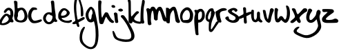 SplineFontDB: 3.2
FontName: classicneil
FullName: classicneil
FamilyName: classicneil
Weight: Regular
Copyright: Copyright (c) 2024, Neil Allen
UComments: "2024-3-2: Created with FontForge (http://fontforge.org)"
Version: 001.000
ItalicAngle: 0
UnderlinePosition: -100
UnderlineWidth: 50
Ascent: 800
Descent: 200
InvalidEm: 0
LayerCount: 2
Layer: 0 0 "Back" 1
Layer: 1 0 "Fore" 0
XUID: [1021 508 -1221354699 86108]
FSType: 0
OS2Version: 0
OS2_WeightWidthSlopeOnly: 0
OS2_UseTypoMetrics: 1
CreationTime: 1709391316
ModificationTime: 1709402353
PfmFamily: 17
TTFWeight: 400
TTFWidth: 5
LineGap: 90
VLineGap: 0
OS2TypoAscent: 0
OS2TypoAOffset: 1
OS2TypoDescent: 0
OS2TypoDOffset: 1
OS2TypoLinegap: 90
OS2WinAscent: 0
OS2WinAOffset: 1
OS2WinDescent: 0
OS2WinDOffset: 1
HheadAscent: 0
HheadAOffset: 1
HheadDescent: 0
HheadDOffset: 1
OS2Vendor: 'PfEd'
MarkAttachClasses: 1
DEI: 91125
Encoding: ISO8859-1
UnicodeInterp: none
NameList: AGL For New Fonts
DisplaySize: -48
AntiAlias: 1
FitToEm: 0
WinInfo: 0 28 6
BeginPrivate: 0
EndPrivate
Grid
-76 552 m 0
 213.333333333 552 502.666666667 552 792 552 c 0
 959.865285408 560.775406179 1125.68232809 541.136534867 1292 524 c 0
 1285.1044975 522.381730675 1277.98756951 491.941280783 1272 504 c 1024
EndSplineSet
TeXData: 1 0 0 346030 173015 115343 0 1048576 115343 783286 444596 497025 792723 393216 433062 380633 303038 157286 324010 404750 52429 2506097 1059062 262144
BeginChars: 256 27

StartChar: a
Encoding: 97 97 0
Width: 509
Flags: HW
LayerCount: 2
Fore
SplineSet
226 513 m 0
 318.169921875 580.123046875 429.375 537.044921875 469.447265625 417.826171875 c 0
 488.481445312 360.721679688 483.471679688 255.53125 457.424804688 191.41015625 c 0
 443.400390625 155.344726562 443.400390625 151.338867188 469.447265625 104.25390625 c 0
 491.489257812 63.177734375 494.495117188 51.15625 485.4765625 33.123046875 c 0
 472.453125 10.08203125 427.370117188 4.0703125 394.309570312 22.1025390625 c 0
 380.284179688 29.1171875 369.263671875 25.107421875 343.215820312 1.0634765625 c 0
 270.081054688 -64.0546875 172.904296875 -96.1142578125 76.728515625 -88.0986328125 c 0
 -6.421875 -81.0859375 -21.4501953125 -65.056640625 -20.4501953125 10.08203125 c 0
 -19.4482421875 56.1650390625 -12.435546875 79.2060546875 16.619140625 130.30078125 c 0
 66.708984375 216.45703125 136.838867188 296.60546875 180.919921875 317.643554688 c 0
 226 339.682617188 274.088867188 332.671875 326.185546875 296.60546875 c 0
 347.224609375 281.578125 368.262695312 272.560546875 372.268554688 276.568359375 c 0
 383.2890625 287.586914062 377.279296875 397.790039062 365.255859375 421.8359375 c 0
 359.245117188 432.854492188 345.220703125 446.877929688 334.200195312 452.891601562 c 0
 308.151367188 466.91796875 264.0703125 442.873046875 240.028320312 401.797851562 c 0
 218.987304688 366.732421875 193.942382812 351.704101562 165.892578125 359.719726562 c 0
 112.793945312 373.745117188 143.8515625 453.891601562 226 513 c 0
278.096679688 219.463867188 m 0
 264.0703125 237.49609375 247.041992188 252.524414062 240.028320312 252.524414062 c 0
 184.926757812 252.524414062 34.6533203125 18.0947265625 67.7109375 -14.96484375 c 0
 91.755859375 -39.009765625 215.984375 1.0634765625 267.076171875 50.154296875 c 0
 330.192382812 110.263671875 333.197265625 148.33203125 278.096679688 219.463867188 c 0
EndSplineSet
EndChar

StartChar: b
Encoding: 98 98 1
Width: 508
Flags: HW
LayerCount: 2
Fore
SplineSet
15.1240234375 789.44921875 m 0
 38.7197265625 804.465820312 76.259765625 801.248046875 105.219726562 781.94140625 c 0
 130.9609375 764.78125 132.034179688 760.489257812 132.034179688 641.43359375 c 0
 132.034179688 518.086914062 132.034179688 518.086914062 156.703125 525.594726562 c 0
 275.759765625 562.0625 327.244140625 557.7734375 386.235351562 506.288085938 c 0
 439.864257812 459.095703125 485.984375 353.982421875 493.493164062 261.741210938 c 0
 508.508789062 89.056640625 407.686523438 -6.4033203125 227.493164062 8.61328125 c 0
 95.56640625 19.3388671875 29.06640625 71.8955078125 19.4130859375 170.573242188 c 0
 16.1953125 205.966796875 10.83203125 238.145507812 8.6875 242.435546875 c 0
 5.470703125 246.725585938 10.83203125 279.974609375 20.4853515625 317.514648438 c 0
 34.4296875 371.14453125 36.57421875 412.974609375 31.2119140625 519.16015625 c 0
 26.921875 594.239257812 18.3408203125 682.19140625 11.9052734375 716.513671875 c 0
 2.251953125 767.998046875 3.32421875 781.94140625 15.1240234375 789.44921875 c 0
322.952148438 441.93359375 m 0
 290.775390625 476.2578125 251.08984375 473.040039062 202.82421875 432.28125 c 0
 158.848632812 393.66796875 140.614257812 338.966796875 150.267578125 278.90234375 c 0
 153.485351562 257.451171875 149.196289062 231.708984375 137.397460938 210.2578125 c 0
 99.857421875 137.322265625 145.978515625 80.4755859375 241.4375 80.4755859375 c 0
 366.928710938 80.4755859375 422.702148438 200.604492188 368.000976562 356.12890625 c 0
 356.203125 389.377929688 335.82421875 427.990234375 322.952148438 441.93359375 c 0
EndSplineSet
EndChar

StartChar: c
Encoding: 99 99 2
Width: 538
Flags: HW
LayerCount: 2
Fore
SplineSet
164.896484375 539.615234375 m 0
 199.833007812 554.900390625 301.373046875 542.890625 325.393554688 521.053710938 c 0
 337.403320312 510.13671875 346.138671875 491.575195312 343.955078125 479.564453125 c 0
 340.6796875 459.912109375 333.036132812 456.637695312 278.4453125 456.637695312 c 0
 210.751953125 456.637695312 202.016601562 450.0859375 160.529296875 373.65625 c 0
 110.303710938 278.669921875 126.681640625 143.284179688 196.557617188 84.3232421875 c 0
 234.7734375 51.568359375 270.801757812 52.66015625 409.463867188 93.05859375 c 0
 480.43359375 113.802734375 491.350585938 114.89453125 505.54296875 99.609375 c 0
 540.483398438 64.6728515625 500.0859375 28.6416015625 385.443359375 -6.2978515625 c 0
 304.649414062 -31.4091796875 212.934570312 -35.7763671875 163.803710938 -17.2158203125 c 0
 97.203125 7.8955078125 31.693359375 102.885742188 13.1328125 202.241210938 c 0
 5.490234375 242.638671875 30.6005859375 368.198242188 56.8046875 418.421875 c 0
 79.734375 462.094726562 137.599609375 527.603515625 164.896484375 539.615234375 c 0
EndSplineSet
EndChar

StartChar: d
Encoding: 100 100 3
Width: 556
Flags: HW
LayerCount: 2
Fore
SplineSet
304.854492188 786.98046875 m 0
 314.39453125 797.580078125 334.53125 804.999023438 350.428710938 804.999023438 c 0
 405.54296875 803.940429688 411.90234375 789.099609375 420.3828125 652.374023438 c 0
 423.561523438 582.421875 437.340820312 467.952148438 449 398 c 0
 461.71875 326.986328125 469.13671875 251.733398438 465.958007812 229.4765625 c 0
 458.538085938 178.6015625 474.4375 128.78515625 507.291992188 96.9892578125 c 0
 522.131835938 83.2109375 529.551757812 66.2529296875 525.3125 56.71484375 c 0
 515.772460938 32.3349609375 473.377929688 19.6171875 441.58203125 31.27734375 c 0
 406.604492188 45.0546875 409.784179688 46.1142578125 376.92578125 11.1376953125 c 0
 306.97265625 -60.9345703125 211.583007812 -76.8330078125 127.8515625 -31.2587890625 c 0
 70.6162109375 0.5390625 18.681640625 75.7919921875 10.203125 141.504882812 c 0
 -0.396484375 213.577148438 47.298828125 305.788085938 116.193359375 349.245117188 c 0
 169.186523438 383.162109375 247.6171875 392.701171875 291.075195312 369.381835938 c 0
 302.734375 363.0234375 314.39453125 360.904296875 317.573242188 364.083984375 c 0
 331.3515625 376.80078125 312.2734375 656.61328125 293.1953125 742.465820312 c 0
 288.956054688 760.483398438 293.1953125 775.321289062 304.854492188 786.98046875 c 0
262.458007812 285.651367188 m 0
 239.141601562 312.1484375 190.384765625 313.20703125 166.0078125 288.831054688 c 0
 139.508789062 262.333007812 108.772460938 190.260742188 108.772460938 152.104492188 c 0
 108.772460938 131.966796875 121.4921875 102.2890625 139.508789062 75.7919921875 c 0
 196.74609375 -2.6396484375 271.997070312 6.8984375 322.872070312 100.168945312 c 0
 367.38671875 181.78125 361.028320312 264.452148438 310.153320312 264.452148438 c 0
 294.25390625 264.452148438 273.055664062 273.9921875 262.458007812 285.651367188 c 0
EndSplineSet
EndChar

StartChar: e
Encoding: 101 101 4
Width: 518
Flags: HW
LayerCount: 2
Fore
SplineSet
154.73828125 518.776367188 m 0
 181.296875 530.580078125 208.83984375 535.498046875 235.3984375 533.53125 c 0
 315.075195312 525.662109375 426.227539062 425.328125 426.227539062 359.423828125 c 0
 426.227539062 323.028320312 393.766601562 275.813476562 340.650390625 237.450195312 c 0
 287.532226562 199.086914062 238.348632812 182.364257812 175.393554688 180.3984375 c 0
 147.852539062 180.3984375 131.129882812 175.48046875 131.129882812 167.610351562 c 0
 131.129882812 145.96875 176.377929688 113.509765625 235.3984375 92.8505859375 c 0
 302.287109375 69.2451171875 393.766601562 72.1962890625 445.900390625 98.7548828125 c 0
 483.279296875 118.426757812 507.87109375 103.672851562 502.953125 65.310546875 c 0
 500.986328125 46.62109375 488.19921875 33.8330078125 455.737304688 17.1103515625 c 0
 416.390625 -3.546875 402.620117188 -5.5126953125 327.861328125 -0.595703125 c 0
 196.051757812 7.2744140625 90.7998046875 56.45703125 37.68359375 133.182617188 c 0
 11.1240234375 172.528320312 8.1728515625 182.364257812 9.1572265625 255.155273438 c 0
 9.1572265625 319.09375 14.07421875 343.684570312 31.78125 379.09765625 c 0
 68.17578125 448.936523438 111.45703125 498.119140625 154.73828125 518.776367188 c 0
295.401367188 426.3125 m 0
 282.614257812 438.1171875 259.005859375 450.903320312 241.299804688 453.854492188 c 0
 213.7578125 459.755859375 204.905273438 455.822265625 173.427734375 422.37890625 c 0
 133.09765625 379.09765625 111.45703125 333.848632812 111.45703125 290.568359375 c 0
 111.45703125 262.040039062 112.440429688 261.05859375 159.65625 261.05859375 c 0
 219.658203125 261.05859375 255.0703125 273.844726562 291.465820312 308.2734375 c 0
 325.895507812 341.71875 327.861328125 395.819335938 295.401367188 426.3125 c 0
EndSplineSet
EndChar

StartChar: f
Encoding: 102 102 5
Width: 439
Flags: HW
LayerCount: 2
Fore
SplineSet
139.734375 970.266601562 m 0
 161.84375 994.385742188 205.053710938 991.37109375 230.1796875 965.2421875 c 0
 256.30859375 936.099609375 357.806640625 627.58203125 378.911132812 514.020507812 c 0
 399.009765625 398.453125 399.009765625 260.77734375 377.90625 239.670898438 c 0
 360.822265625 221.58203125 318.614257812 218.567382812 308.564453125 233.643554688 c 0
 305.548828125 238.66796875 301.530273438 317.051757812 299.518554688 406.4921875 c 0
 297.510742188 517.037109375 290.474609375 589.39453125 279.422851562 630.595703125 c 0
 249.2734375 743.149414062 201.036132812 876.80859375 191.991210938 876.80859375 c 0
 176.91796875 876.80859375 163.853515625 833.592773438 146.76953125 727.0703125 c 0
 123.655273438 586.377929688 136.719726562 345.19140625 178.927734375 140.181640625 c 0
 184.956054688 110.032226562 207.065429688 105.008789062 238.21875 127.1171875 c 0
 249.2734375 134.151367188 288.466796875 157.266601562 325.6484375 176.359375 c 0
 384.94140625 208.518554688 397.001953125 211.534179688 419.110351562 201.482421875 c 0
 451.268554688 187.416015625 452.2734375 154.250976562 422.125 126.112304688 c 0
 409.057617188 114.052734375 359.815429688 85.9150390625 310.575195312 62.802734375 c 0
 262.336914062 38.68359375 220.12890625 15.568359375 217.114257812 11.55078125 c 0
 214.098632812 6.5234375 221.134765625 -22.619140625 233.194335938 -53.7724609375 c 0
 254.297851562 -112.05859375 253.293945312 -142.208984375 228.169921875 -152.2578125 c 0
 196.010742188 -164.318359375 166.868164062 -138.186523438 153.802734375 -86.935546875 c 0
 139.734375 -33.6748046875 137.72265625 -32.6689453125 83.455078125 -48.7470703125 c 0
 57.328125 -55.7822265625 39.240234375 -55.7822265625 19.140625 -48.7470703125 c 0
 -24.0712890625 -31.6630859375 -13.0185546875 -0.5107421875 45.2685546875 30.6416015625 c 0
 72.40234375 44.7119140625 96.521484375 62.802734375 99.5361328125 70.83984375 c 0
 103.556640625 78.880859375 98.53125 127.1171875 89.486328125 177.36328125 c 0
 35.21875 478.849609375 40.244140625 758.223632812 102.551757812 901.932617188 c 0
 114.610351562 930.068359375 131.6953125 960.21875 139.734375 970.266601562 c 0
EndSplineSet
EndChar

StartChar: g
Encoding: 103 103 6
Width: 463
Flags: HW
LayerCount: 2
Fore
SplineSet
182.326171875 567.830078125 m 0
 227.177734375 586.892578125 224.934570312 588.014648438 268.665039062 557.741210938 c 0
 340.420898438 509.524414062 361.725585938 448.979492188 429 107 c 0
 491.790039062 -214.794921875 506.366210938 -416.618164062 480.579101562 -612.8359375 c 0
 453.666992188 -812.416015625 392 -915.572265625 283.239257812 -948.086914062 c 0
 174.477539062 -979.482421875 56.7490234375 -937.99609375 -66.5888671875 -823.629882812 c 0
 -165.256835938 -732.810546875 -192.166992188 -672.26171875 -192.166992188 -544.440429688 c 0
 -192.166992188 -389.708984375 -152.922851562 -263.0078125 -81.162109375 -186.765625 c 0
 -39.6787109375 -143.03515625 -25.1015625 -137.427734375 -4.919921875 -157.612304688 c 0
 5.1708984375 -167.702148438 0.6865234375 -186.765625 -23.98046875 -236.09765625 c 0
 -108.07421875 -400.921875 -123.770507812 -575.8359375 -65.4658203125 -691.323242188 c 0
 -13.890625 -792.235351562 120.658203125 -885.298828125 215.96484375 -885.298828125 c 0
 251.841796875 -885.298828125 266.420898438 -877.44921875 300.059570312 -842.690429688 c 0
 322.482421875 -819.146484375 347.149414062 -778.780273438 354.999023438 -754.114257812 c 0
 399.848632812 -606.109375 400.967773438 -259.64453125 358.361328125 -72.3974609375 c 0
 325.846679688 67.7578125 329.209960938 62.15234375 294.451171875 35.2392578125 c 0
 258.572265625 7.2109375 191.297851562 3.8466796875 144.205078125 28.515625 c 0
 53.384765625 75.6083984375 0.6865234375 238.186523438 36.5673828125 361.5234375 c 0
 57.8701171875 437.765625 136.357421875 547.650390625 182.326171875 567.830078125 c 0
249.603515625 463.556640625 m 0
 238.389648438 479.251953125 224.934570312 493.828125 221.5703125 493.828125 c 0
 206.995117188 493.828125 145.329101562 386.189453125 132.993164062 337.9765625 c 0
 109.448242188 249.3984375 152.053710938 105.880859375 199.145507812 114.850585938 c 0
 221.5703125 119.333984375 243.995117188 181.001953125 243.995117188 242.670898438 c 0
 245.118164062 270.701171875 251.841796875 295.370117188 263.056640625 304.33984375 c 0
 287.724609375 324.520507812 279.876953125 423.19140625 249.603515625 463.556640625 c 0
EndSplineSet
EndChar

StartChar: s
Encoding: 115 115 7
Width: 509
Flags: HW
LayerCount: 2
Fore
SplineSet
158.330078125 501.192382812 m 0
 248.731445312 546.979492188 322.696289062 549.328125 380.224609375 510.583984375 c 0
 427.186523438 478.883789062 435.403320312 450.708007812 407.227539062 419.008789062 c 0
 377.875976562 386.135742188 334.435546875 389.657226562 320.346679688 426.051757812 c 0
 307.43359375 460.099609375 267.515625 464.796875 231.12109375 438.966796875 c 0
 198.248046875 413.138671875 218.20703125 390.831054688 318 338 c 0
 423.6640625 283.994140625 464.754882812 245.25 484.713867188 185.373046875 c 0
 497.627929688 145.456054688 496.454101562 134.889648438 477.668945312 97.3203125 c 0
 423.6640625 -5.9951171875 260.471679688 -35.3466796875 123.107421875 32.748046875 c 0
 51.4921875 69.14453125 -20.1240234375 136.064453125 -20.1240234375 167.763671875 c 0
 -20.1240234375 193.591796875 39.7509765625 233.508789062 72.623046875 229.987304688 c 0
 97.279296875 227.638671875 104.323242188 218.24609375 109.020507812 185.373046875 c 0
 119.5859375 125.498046875 126.630859375 118.452148438 195.8984375 96.146484375 c 0
 255.775390625 77.361328125 260.471679688 77.361328125 303.911132812 98.4951171875 c 0
 343.828125 117.28125 349.698242188 126.670898438 353.220703125 164.240234375 c 0
 356.7421875 212.376953125 347.3515625 221.76953125 193.55078125 302.778320312 c 0
 114.890625 345.043945312 66.7548828125 402.572265625 79.6689453125 442.489257812 c 0
 83.1904296875 455.403320312 118.411132812 481.232421875 158.330078125 501.192382812 c 0
EndSplineSet
EndChar

StartChar: v
Encoding: 118 118 8
Width: 434
Flags: HW
LayerCount: 2
Fore
SplineSet
286.799804688 499.044921875 m 0
 306.569335938 539.8203125 379.46875 533.641601562 404.180664062 489.16015625 c 0
 420.243164062 461.978515625 419.0078125 452.092773438 396.766601562 402.669921875 c 0
 358.463867188 321.120117188 322.630859375 196.325195312 313.982421875 117.247070312 c 0
 305.33203125 33.2265625 267.029296875 -13.7265625 218.841796875 1.1005859375 c 0
 153.354492188 22.1064453125 91.5751953125 96.2412109375 70.5712890625 180.26171875 c 0
 40.916015625 295.172851562 12.4970703125 444.6796875 18.6748046875 454.563476562 c 0
 28.5615234375 470.626953125 92.810546875 466.919921875 106.40234375 449.622070312 c 0
 113.815429688 440.97265625 128.643554688 377.95703125 141 310 c 0
 173.124023438 132.073242188 200.30859375 82.6513671875 215.134765625 177.791992188 c 0
 220.077148438 202.502929688 232.432617188 256.870117188 242.318359375 297.643554688 c 0
 253.438476562 338.41796875 264.55859375 394.020507812 267.029296875 421.203125 c 0
 269.500976562 448.385742188 278.150390625 482.982421875 286.799804688 499.044921875 c 0
EndSplineSet
EndChar

StartChar: h
Encoding: 104 104 9
Width: 538
Flags: HW
LayerCount: 2
Fore
SplineSet
28.25 807.27734375 m 0
 68.5263671875 818.163085938 93.5625 813.80859375 112.067382812 793.126953125 c 0
 129.484375 773.533203125 130.573242188 763.736328125 119.6875 702.77734375 c 0
 101.182617188 598.27734375 116.421875 229.26171875 140.370117188 194.428710938 c 0
 150.166992188 180.27734375 152.34375 180.27734375 157.786132812 194.428710938 c 0
 177.379882812 244.501953125 245.958007812 363.15234375 260.109375 371.861328125 c 0
 269.90625 377.303710938 294.942382812 379.48046875 317.801757812 375.126953125 c 0
 354.8125 367.506835938 360.254882812 362.064453125 395.088867188 286.955078125 c 0
 442.984375 181.366210938 489.791992188 114.96484375 535.510742188 86.6630859375 c 0
 595.379882812 49.65234375 595.379882812 3.93359375 536.598632812 -8.0400390625 c 0
 511.5625 -12.39453125 491.96875 -5.86328125 452.78125 20.26171875 c 0
 423.390625 39.85546875 400.53125 58.361328125 400.53125 62.71484375 c 0
 400.53125 65.98046875 388.557617188 82.30859375 373.317382812 98.63671875 c 0
 358.078125 114.96484375 336.307617188 147.62109375 323.245117188 171.569335938 c 0
 311.270507812 196.60546875 297.120117188 216.19921875 292.765625 216.19921875 c 0
 281.879882812 216.19921875 255.754882812 157.41796875 217.65625 47.4755859375 c 0
 190.442382812 -28.72265625 182.823242188 -40.6962890625 154.520507812 -48.31640625 c 0
 113.15625 -60.2900390625 65.2607421875 -41.78515625 53.2861328125 -10.216796875 c 0
 29.3388671875 50.7412109375 -0.0517578125 491.600585938 6.4794921875 708.220703125 c 0
 8.65625 787.68359375 11.921875 802.923828125 28.25 807.27734375 c 0
EndSplineSet
EndChar

StartChar: i
Encoding: 105 105 10
Width: 200
Flags: HW
LayerCount: 2
Fore
SplineSet
-39.419921875 637.739257812 m 0
 -13.4990234375 648.541015625 29.7001953125 642.060546875 51.30078125 625.860351562 c 0
 71.8203125 609.66015625 79.3798828125 574.020507812 65.3408203125 557.8203125 c 0
 46.98046875 536.219726562 -19.9794921875 537.299804688 -44.8203125 559.979492188 c 0
 -72.900390625 584.8203125 -69.66015625 626.939453125 -39.419921875 637.739257812 c 0
40.5 358.01953125 m 0
 68.580078125 380.700195312 110.700195312 375.299804688 137.700195312 345.060546875 c 0
 151.740234375 328.860351562 157.139648438 302.939453125 159.299804688 235.979492188 c 0
 160.379882812 187.37890625 166.860351562 119.33984375 174.420898438 85.8603515625 c 0
 184.140625 36.1796875 184.140625 19.98046875 173.33984375 7.0205078125 c 0
 156.060546875 -13.5 93.4208984375 -14.580078125 77.220703125 5.939453125 c 0
 70.740234375 13.5 59.939453125 72.900390625 53.4599609375 137.700195312 c 0
 46.98046875 202.5 36.1796875 273.780273438 29.7001953125 297.540039062 c 0
 18.900390625 335.33984375 19.98046875 340.740234375 40.5 358.01953125 c 0
EndSplineSet
EndChar

StartChar: j
Encoding: 106 106 11
Width: 331
Flags: HW
LayerCount: 2
Fore
SplineSet
20.748046875 502.001953125 m 0
 67.1435546875 522.622070312 101.940429688 516.177734375 138.028320312 481.3828125 c 0
 162.516601562 458.182617188 162.516601562 456.89453125 139.317382812 431.120117188 c 0
 110.962890625 400.1875 47.8134765625 397.609375 6.5703125 425.962890625 c 0
 -33.3818359375 453.026367188 -28.2265625 481.3828125 20.748046875 502.001953125 c 0
82.6083984375 258.421875 m 0
 100.651367188 280.33203125 159.936523438 281.620117188 187 261 c 0
 257.883789062 205.579101562 509.197265625 -228.740234375 550.439453125 -366.638671875 c 0
 594.254882812 -516.138671875 562.0390625 -614.086914062 452.490234375 -665.638671875 c 0
 354.543945312 -710.75 168.958007812 -708.16796875 24.6162109375 -659.196289062 c 0
 -142.927734375 -602.48828125 -182.880859375 -557.380859375 -216.389648438 -396.282226562 c 0
 -229.278320312 -333.131835938 -229.278320312 -312.510742188 -217.677734375 -300.9140625 c 0
 -194.478515625 -277.716796875 -162.260742188 -317.665039062 -124.88671875 -413.037109375 c 0
 -75.9111328125 -538.049804688 -48.8466796875 -559.959960938 109.674804688 -592.177734375 c 0
 278.505859375 -626.977539062 399.650390625 -611.5078125 438.313476562 -552.225585938 c 0
 470.534179688 -503.25 453.77734375 -389.838867188 397.075195312 -277.716796875 c 0
 370.009765625 -224.873046875 333.922851562 -152.702148438 317.16796875 -117.90625 c 0
 274.639648438 -32.8427734375 170.249023438 120.520507812 126.4296875 160.473632812 c 0
 76.166015625 206.869140625 63.275390625 235.22265625 82.6083984375 258.421875 c 0
EndSplineSet
EndChar

StartChar: k
Encoding: 107 107 12
Width: 444
Flags: HW
LayerCount: 2
Fore
SplineSet
2.7373046875 817.29296875 m 0
 10.818359375 847.596679688 56.2724609375 850.626953125 89.60546875 823.353515625 c 0
 112.837890625 805.171875 112.837890625 802.141601562 113.848632812 525.374023438 c 0
 115.868164062 214.262695312 118.8984375 195.071289062 167.383789062 255.676757812 c 0
 183.544921875 274.869140625 222.939453125 319.313476562 255.262695312 353.657226562 c 0
 307.788085938 409.212890625 319.909179688 417.29296875 352.232421875 417.29296875 c 0
 381.525390625 417.29296875 391.625976562 412.243164062 400.716796875 393.05078125 c 0
 412.837890625 364.767578125 406.77734375 354.666992188 350.211914062 313.252929688 c 0
 309.807617188 282.950195312 231.01953125 172.848632812 231.01953125 144.56640625 c 0
 231.01953125 107.192382812 287.5859375 66.7880859375 360.3125 49.6162109375 c 0
 397.686523438 41.5361328125 438.090820312 36.4853515625 449.202148438 39.515625 c 0
 490.616210938 50.626953125 514.858398438 -4.9287109375 479.504882812 -29.171875 c 0
 444.151367188 -53.4140625 282.53515625 -23.1103515625 218.8984375 18.3037109375 c 0
 173.444335938 48.6064453125 170.4140625 48.6064453125 170.4140625 24.3642578125 c 0
 170.4140625 -32.2021484375 83.544921875 -45.3330078125 46.171875 5.171875 c 0
 34.0498046875 22.34375 26.9794921875 44.56640625 27.9892578125 63.7578125 c 0
 32.0302734375 99.111328125 32.0302734375 151.63671875 29 488 c 0
 27.9892578125 683.959960938 23.94921875 740.525390625 11.828125 763.7578125 c 0
 3.7470703125 779.919921875 -0.29296875 804.162109375 2.7373046875 817.29296875 c 0
EndSplineSet
EndChar

StartChar: l
Encoding: 108 108 13
Width: 204
Flags: HW
LayerCount: 2
Fore
SplineSet
76.19921875 809.692382812 m 0
 89.771484375 833.704101562 131.534179688 835.793945312 154.502929688 811.778320312 c 0
 175.3828125 791.943359375 172.252929688 733.477539062 143.020507812 615.499023438 c 0
 116.915039062 505.872070312 109.608398438 138.368164062 132.579101562 84.078125 c 0
 141.973632812 62.1513671875 149.284179688 31.8740234375 149.284179688 16.2158203125 c 0
 149.284179688 -34.9423828125 82.46484375 -50.60546875 30.2626953125 -9.8876953125 c 0
 10.4248046875 3.685546875 9.3798828125 17.2578125 12.51171875 185.349609375 c 0
 14.599609375 402.51171875 28.173828125 561.20703125 49.052734375 652.0390625 c 0
 58.451171875 689.625976562 65.7587890625 735.5625 65.7587890625 754.358398438 c 0
 65.7587890625 773.150390625 70.9794921875 798.208984375 76.19921875 809.692382812 c 0
EndSplineSet
EndChar

StartChar: m
Encoding: 109 109 14
Width: 725
Flags: HW
LayerCount: 2
Fore
SplineSet
230.474609375 578.514648438 m 0
 279.852539062 594.974609375 324.526367188 573.811523438 351.56640625 520.908203125 c 0
 363.323242188 496.21875 378.606445312 475.056640625 383.30859375 475.056640625 c 0
 388.012695312 475.056640625 404.470703125 496.21875 419.754882812 522.083007812 c 0
 442.092773438 557.352539062 458.55078125 570.28515625 489.118164062 576.163085938 c 0
 571.413085938 591.447265625 587.873046875 567.934570312 686.627929688 286.953125 c 0
 710.141601562 219.940429688 740.70703125 150.576171875 753.639648438 132.943359375 c 0
 780.6796875 95.3212890625 774.801757812 68.28125 734.829101562 50.6474609375 c 0
 697.208007812 34.1875 650.181640625 54.1748046875 627.84375 97.6728515625 c 0
 617.264648438 116.483398438 596.1015625 184.670898438 579.643554688 248.157226562 c 0
 547.901367188 370.423828125 516.158203125 445.665039062 497.34765625 445.665039062 c 0
 472.66015625 445.665039062 440.916015625 326.92578125 437.388671875 222.291992188 c 0
 435.038085938 164.685546875 433.861328125 112.95703125 432.686523438 109.4296875 c 0
 432.686523438 104.727539062 417.403320312 95.3212890625 397.416992188 87.091796875 c 0
 366.850585938 74.1591796875 359.795898438 76.5107421875 330.404296875 98.84765625 c 0
 299.837890625 122.361328125 297.486328125 131.767578125 297.486328125 202.305664062 c 0
 296.310546875 299.885742188 268.095703125 439.788085938 250.4609375 439.788085938 c 0
 204.611328125 439.788085938 168.1640625 134.118164062 198.732421875 7.1484375 c 0
 212.83984375 -51.634765625 211.6640625 -58.6884765625 191.677734375 -72.796875 c 0
 179.921875 -82.201171875 155.233398438 -89.255859375 136.421875 -89.255859375 c 0
 81.1669921875 -89.255859375 71.76171875 -57.5126953125 64.70703125 151.752929688 c 0
 61.181640625 269.318359375 51.775390625 364.544921875 40.01953125 404.518554688 c 0
 14.154296875 493.868164062 16.505859375 505.624023438 55.3017578125 522.083007812 c 0
 84.693359375 533.838867188 94.099609375 532.6640625 121.139648438 515.029296875 c 0
 152.881835938 495.04296875 154.056640625 495.04296875 175.219726562 523.258789062 c 0
 186.975585938 538.54296875 197.556640625 555.001953125 197.556640625 559.704101562 c 0
 197.556640625 563.231445312 211.6640625 572.63671875 230.474609375 578.514648438 c 0
EndSplineSet
EndChar

StartChar: n
Encoding: 110 110 15
Width: 511
Flags: HW
LayerCount: 2
Fore
SplineSet
193.963867188 537.43359375 m 2
 245.770507812 584.421875 302.397460938 595.265625 342.15625 565.14453125 c 0
 372.276367188 544.663085938 419.264648438 407.313476562 446.975585938 265.14453125 c 0
 460.228515625 198.879882812 480.7109375 125.385742188 495.16796875 102.494140625 c 0
 525.2890625 50.6865234375 525.2890625 19.361328125 496.373046875 2.494140625 c 0
 459.0234375 -16.783203125 427.698242188 -11.9638671875 390.348632812 19.361328125 c 0
 359.0234375 45.8671875 354.204101562 60.3251953125 339.747070312 167.5546875 c 0
 321.674804688 313.337890625 308.421875 384.421875 290.348632812 430.205078125 c 2
 275.891601562 466.349609375 l 1
 234.927734375 419.361328125 l 2
 175.891601562 351.891601562 154.204101562 272.374023438 153 129 c 0
 151.794921875 62.7353515625 146.975585938 1.2890625 142.15625 -5.939453125 c 0
 127.698242188 -28.8310546875 68.662109375 -25.216796875 38.5419921875 0.0849609375 c 0
 13.240234375 19.361328125 13.240234375 30.205078125 12.0361328125 279.602539062 c 2
 9.6259765625 538.638671875 l 1
 49.384765625 542.252929688 l 2
 77.095703125 544.663085938 96.373046875 538.638671875 116.85546875 519.361328125 c 2
 144.56640625 492.85546875 l 1
 193.963867188 537.43359375 l 2
EndSplineSet
EndChar

StartChar: o
Encoding: 111 111 16
Width: 516
Flags: HW
LayerCount: 2
Fore
SplineSet
176.98828125 525.298828125 m 0
 289.631835938 601.161132812 394.229492188 555.18359375 466.643554688 396.563476562 c 0
 493.080078125 337.942382812 496.528320312 319.551757812 491.930664062 240.241210938 c 0
 485.034179688 116.103515625 450.551757812 49.4365234375 375.838867188 11.505859375 c 0
 326.4140625 -12.6318359375 312.62109375 -14.9306640625 222.965820312 -6.884765625 c 0
 144.8046875 0.01171875 119.517578125 5.7587890625 93.080078125 28.7470703125 c 0
 22.9658203125 87.3681640625 -3.4716796875 232.1953125 34.4599609375 340.241210938 c 0
 63.1953125 420.701171875 104.575195312 475.874023438 176.98828125 525.298828125 c 0
340.20703125 417.252929688 m 0
 296.528320312 474.724609375 247.103515625 474.724609375 190.78125 417.252929688 c 0
 113.770507812 337.942382812 82.7353515625 218.40234375 118.368164062 134.494140625 c 2
 135.609375 91.9658203125 l 1
 224.115234375 96.5634765625 l 2
 326.4140625 101.161132812 347.103515625 113.8046875 367.79296875 188.517578125 c 0
 389.631835938 268.9765625 378.137695312 367.827148438 340.20703125 417.252929688 c 0
EndSplineSet
EndChar

StartChar: p
Encoding: 112 112 17
Width: 396
Flags: HW
LayerCount: 2
Fore
SplineSet
189.586914062 498.299804688 m 0
 198.05078125 501.47265625 224.5 504.645507812 246.716796875 504.645507812 c 0
 281.62890625 505.704101562 294.32421875 499.356445312 328.178710938 463.383789062 c 0
 375.787109375 413.661132812 390.599609375 367.112304688 390.599609375 269.780273438 c 0
 390.599609375 185.142578125 374.729492188 142.825195312 320.7734375 83.578125 c 0
 273.166015625 29.623046875 250.947265625 16.927734375 194.876953125 9.5224609375 c 2
 152.556640625 3.173828125 l 1
 152.556640625 -176.678710938 l 2
 153.6171875 -275.0703125 157.848632812 -374.517578125 162.080078125 -395.677734375 c 0
 170.543945312 -431.646484375 168.426757812 -435.87890625 141.979492188 -448.57421875 c 0
 118.702148438 -459.154296875 108.124023438 -458.095703125 85.90625 -445.401367188 c 0
 58.400390625 -430.588867188 56.2861328125 -423.184570312 34.06640625 -240.158203125 c 0
 4.4443359375 -9.5224609375 1.26953125 184.083984375 24.5458984375 250.735351562 c 0
 45.7041015625 308.923828125 45.7041015625 364.99609375 25.6025390625 404.140625 c 0
 4.4443359375 443.28515625 5.501953125 446.459960938 34.06640625 462.328125 c 0
 52.05078125 471.850585938 65.8046875 471.850585938 88.0224609375 463.383789062 c 0
 112.356445312 454.921875 122.935546875 455.98046875 145.15234375 471.850585938 c 0
 161.022460938 483.487304688 181.123046875 495.125 189.586914062 498.299804688 c 0
275.282226562 392.502929688 m 0
 245.657226562 429.532226562 192.76171875 405.19921875 158.90625 339.60546875 c 0
 146.209960938 315.272460938 143.03515625 149.171875 153.6171875 120.607421875 c 0
 169.485351562 79.3466796875 234.022460938 112.142578125 271.049804688 180.911132812 c 0
 294.32421875 224.287109375 297.499023438 367.112304688 275.282226562 392.502929688 c 0
EndSplineSet
EndChar

StartChar: q
Encoding: 113 113 18
Width: 393
Flags: HW
LayerCount: 2
Fore
SplineSet
182.231445312 508.807617188 m 0
 198.577148438 515.538085938 228.384765625 521.307617188 247.615234375 522.268554688 c 0
 288 522.268554688 313 496.307617188 313 454 c 0
 313 440.538085938 323.577148438 417.4609375 337.0390625 403.038085938 c 0
 350.5 388.615234375 361.077148438 375.153320312 361.077148438 373.23046875 c 0
 361.077148438 352.077148438 323.577148438 233.807617188 298.577148438 177.077148438 c 0
 248.577148438 61.6923828125 228.384765625 -9.4619140625 216.846679688 -113.307617188 c 0
 206.26953125 -204.654296875 209.154296875 -246.961914062 225.5 -246.961914062 c 0
 237.0390625 -246.961914062 363.961914062 -55.615234375 381.26953125 -11.384765625 c 0
 407.231445312 52.0771484375 478.384765625 70.345703125 491.846679688 17.4609375 c 0
 495.692382812 0.1533203125 488.961914062 -16.1923828125 463.961914062 -46.9619140625 c 0
 445.692382812 -70.0390625 401.461914062 -133.5 364.922851562 -188.307617188 c 0
 278.384765625 -320.0390625 253.384765625 -345.0390625 209.154296875 -341.192382812 c 0
 185.115234375 -339.26953125 169.731445312 -330.615234375 155.307617188 -311.384765625 c 0
 138 -287.346679688 135.115234375 -271 135.115234375 -176.76953125 c 0
 135.115234375 -117.154296875 137.0390625 -47.9228515625 139.922851562 -21.9619140625 c 0
 144.731445312 25.1533203125 143.76953125 26.115234375 114.922851562 33.8076171875 c 0
 40.884765625 53.0380859375 3.384765625 140.538085938 24.5390625 246.307617188 c 0
 45.6923828125 360.73046875 118.76953125 480.922851562 182.231445312 508.807617188 c 0
218.76953125 371.307617188 m 0
 234.154296875 421.307617188 218.76953125 433.807617188 185.115234375 399.192382812 c 0
 154.346679688 367.4609375 115.884765625 275.153320312 106.26953125 214.577148438 c 0
 95.6923828125 142.4609375 133.192382812 82.845703125 163 124.192382812 c 0
 186.077148438 154.9609375 219.731445312 278.038085938 213.961914062 306.884765625 c 0
 211.077148438 322.268554688 213 351.115234375 218.76953125 371.307617188 c 0
EndSplineSet
EndChar

StartChar: u
Encoding: 117 117 19
Width: 420
Flags: HW
LayerCount: 2
Fore
SplineSet
40.50390625 463.094726562 m 0
 60.08984375 476.805664062 54.21484375 476.805664062 88.48828125 465.0546875 c 2
 117.865234375 454.282226562 l 1
 116.88671875 310.33203125 l 2
 116.88671875 190.864257812 119.825195312 161.485351562 134.512695312 135.044921875 c 0
 158.014648438 90.0009765625 184.455078125 92.9375 209.915039062 141.900390625 c 0
 225.583984375 172.256835938 229.5 199.67578125 229.5 274.099609375 c 0
 229.5 354.3984375 232.438476562 370.06640625 249.084960938 386.712890625 c 0
 273.56640625 411.1953125 289.235351562 411.1953125 318.61328125 387.693359375 c 0
 339.176757812 371.045898438 341.134765625 363.211914062 338.198242188 278.017578125 c 0
 336.23828125 177.154296875 350.927734375 121.3359375 386.181640625 102.73046875 c 0
 396.953125 96.8544921875 412.62109375 79.228515625 420.455078125 63.5595703125 c 0
 435.143554688 36.1416015625 434.165039062 34.1826171875 410.663085938 18.5146484375 c 0
 380.305664062 -1.0703125 342.115234375 6.763671875 306.862304688 41.037109375 c 2
 280.422851562 65.51953125 l 1
 240.271484375 39.0791015625 l 2
 207.95703125 17.5361328125 192.2890625 12.6396484375 160.953125 17.5361328125 c 0
 79.6748046875 28.306640625 43.4423828125 79.228515625 22.8779296875 212.407226562 c 0
 8.1884765625 306.416015625 17.982421875 445.46875 40.50390625 463.094726562 c 0
EndSplineSet
EndChar

StartChar: t
Encoding: 116 116 20
Width: 412
Flags: HW
LayerCount: 2
Fore
SplineSet
140.188476562 551.623046875 m 4
 163.802734375 569.078125 194.606445312 567.024414062 217.194335938 546.489257812 c 4
 232.596679688 533.141601562 235.677734375 514.659179688 235.677734375 445.866210938 c 4
 235.677734375 399.662109375 238.756835938 359.619140625 241.836914062 355.51171875 c 4
 245.943359375 352.430664062 266.479492188 358.591796875 287.013671875 368.859375 c 4
 308.577148438 380.154296875 351.700195312 392.474609375 382.502929688 395.555664062 c 4
 428.70703125 400.689453125 438.975585938 399.662109375 444.109375 385.288085938 c 4
 455.403320312 355.51171875 418.439453125 319.575195312 330.138671875 276.450195312 c 6
 245.943359375 235.379882812 l 5
 251.077148438 160.427734375 l 6
 254.159179688 120.383789062 259.29296875 69.044921875 262.372070312 47.484375 c 4
 268.532226562 -4.880859375 253.131835938 -31.5771484375 215.141601562 -31.5771484375 c 4
 165.857421875 -31.5771484375 155.58984375 -11.0419921875 154.5625 88.5546875 c 4
 154.5625 137.837890625 149.4296875 181.989257812 145.321289062 186.096679688 c 4
 140.188476562 191.23046875 115.545898438 183.015625 90.9033203125 168.641601562 c 4
 36.484375 137.837890625 -0.478515625 135.78515625 -32.3076171875 162.48046875 c 4
 -68.244140625 192.2578125 -50.7890625 211.765625 53.939453125 264.129882812 c 4
 155.58984375 313.4140625 150.456054688 301.09375 133 451 c 4
 123.759765625 528.006835938 124.786132812 539.301757812 140.188476562 551.623046875 c 4
EndSplineSet
EndChar

StartChar: space
Encoding: 32 32 21
Width: 500
Flags: HW
LayerCount: 2
EndChar

StartChar: r
Encoding: 114 114 22
Width: 348
Flags: HW
LayerCount: 2
Fore
SplineSet
137.137695312 497.284179688 m 0
 211.744140625 538.0859375 322.494140625 542.749023438 365.627929688 507.778320312 c 0
 409.924804688 471.637695312 384.279296875 443.661132812 298.015625 435.498046875 c 0
 211.744140625 427.337890625 147.629882812 391.200195312 139.469726562 345.734375 c 0
 130.143554688 295.607421875 142.96484375 204.676757812 173.275390625 117.24609375 c 0
 205.91796875 25.150390625 198.922851562 5.33203125 134.805664062 5.33203125 c 0
 83.51171875 5.33203125 41.544921875 46.1337890625 32.220703125 105.586914062 c 0
 27.556640625 131.233398438 17.064453125 174.3671875 8.9033203125 203.51171875 c 0
 -0.421875 232.65625 -10.9140625 288.611328125 -15.578125 328.248046875 c 2
 -22.5703125 399.359375 l 1
 27.556640625 432.000976562 l 2
 55.533203125 449.490234375 105.662109375 478.631835938 137.137695312 497.284179688 c 0
EndSplineSet
EndChar

StartChar: y
Encoding: 121 121 23
Width: 571
Flags: HW
LayerCount: 2
Fore
SplineSet
104.625976562 500.72265625 m 0
 138.703125 520.916992188 172.783203125 517.12890625 204.333984375 486.837890625 c 0
 240.936523438 452.759765625 240.936523438 447.711914062 198.024414062 384.602539062 c 0
 146.27734375 308.873046875 127.344726562 253.340820312 128.60546875 185.18359375 c 0
 129.8671875 111.978515625 137.44140625 98.095703125 179.091796875 98.095703125 c 0
 203.072265625 98.095703125 230.838867188 117.026367188 275.015625 164.98828125 c 0
 348.220703125 243.243164062 365.892578125 274.794921875 377.25 350.524414062 c 0
 388.609375 422.467773438 412.591796875 459.069335938 452.98046875 466.642578125 c 0
 493.369140625 474.216796875 536.282226562 431.302734375 536.282226562 383.340820312 c 0
 536.282226562 364.409179688 524.921875 324.018554688 511.038085938 294.991210938 c 0
 483.270507812 233.145507812 487.056640625 185.18359375 537.544921875 -11.7119140625 c 0
 567.8359375 -134.141601562 564.049804688 -183.3671875 514.82421875 -266.669921875 c 0
 447.930664062 -381.526367188 341.909179688 -467.3515625 190.450195312 -527.935546875 c 0
 75.5947265625 -573.372070312 -30.42578125 -567.061523438 -184.409179688 -503.955078125 c 0
 -368.68359375 -426.961914062 -430.528320312 -384.049804688 -443.150390625 -323.465820312 c 0
 -455.771484375 -255.309570312 -369.946289062 -160.647460938 -280.333984375 -145.502929688 c 0
 -219.748046875 -136.668945312 -217.225585938 -164.434570312 -272.758789062 -213.659179688 c 0
 -357.32421875 -289.38671875 -351.012695312 -325.990234375 -248.779296875 -371.428710938 c 0
 -96.056640625 -439.583984375 -74.6025390625 -447.15625 -11.4931640625 -453.467773438 c 0
 35.205078125 -458.516601562 75.5947265625 -453.467773438 136.1796875 -433.2734375 c 0
 287.638671875 -382.788085938 377.25 -303.271484375 425.211914062 -175.793945312 c 0
 449.193359375 -112.684570312 449.193359375 -111.423828125 421.42578125 5.95703125 c 0
 406.279296875 70.328125 389.872070312 123.337890625 386.084960938 123.337890625 c 0
 382.298828125 123.337890625 370.940429688 111.978515625 362.104492188 98.095703125 c 0
 353.268554688 84.2109375 322.977539062 56.4423828125 293.948242188 34.9873046875 c 0
 184.140625 -44.5283203125 52.875 0.908203125 20.0595703125 130.911132812 c 0
 2.390625 199.06640625 20.0595703125 315.184570312 57.923828125 390.915039062 c 0
 70.5458984375 416.158203125 81.90625 448.97265625 81.90625 462.858398438 c 0
 81.90625 476.741210938 92.00390625 494.41015625 104.625976562 500.72265625 c 0
EndSplineSet
EndChar

StartChar: w
Encoding: 119 119 24
Width: 591
Flags: HW
LayerCount: 2
Fore
SplineSet
432.943359375 611.549804688 m 0
 442.6640625 635.850585938 481.54296875 628.559570312 515.563476562 595.755859375 c 0
 547.154296875 565.379882812 575.099609375 454.814453125 575.099609375 356.400390625 c 0
 575.099609375 140.129882812 494.909179688 -20.25 396.494140625 -3.2412109375 c 0
 381.915039062 -0.8095703125 345.463867188 23.490234375 313.874023438 50.2197265625 c 2
 257.983398438 100.034179688 l 1
 217.887695312 55.0810546875 l 2
 186.299804688 21.060546875 168.073242188 11.33984375 135.26953125 11.33984375 c 0
 76.9482421875 11.33984375 57.5078125 30.7802734375 34.4228515625 112.184570312 c 0
 12.5546875 186.30078125 10.123046875 470.610351562 30.7783203125 513.134765625 c 0
 56.2939453125 564.165039062 160.783203125 511.920898438 143.7734375 457.244140625 c 0
 113.3984375 360.044921875 107.32421875 170.50390625 135.26953125 142.560546875 c 0
 141.344726562 136.484375 154.708007812 149.850585938 168.073242188 174.149414062 c 0
 211.815429688 255.555664062 283.499023438 264.060546875 328.453125 193.590820312 c 0
 373.409179688 120.690429688 392.84765625 104.895507812 411.073242188 120.690429688 c 0
 465.749023438 165.645507812 486.405273438 419.579101562 445.09375 535.00390625 c 0
 434.159179688 566.595703125 429.299804688 600.615234375 432.943359375 611.549804688 c 0
EndSplineSet
EndChar

StartChar: x
Encoding: 120 120 25
Width: 541
Flags: HW
LayerCount: 2
Fore
SplineSet
43.41015625 508.641601562 m 0
 48.5263671875 522.709960938 67.7109375 529.104492188 99.6845703125 529.104492188 c 0
 154.6796875 529.104492188 177.700195312 503.525390625 202 414 c 0
 219.905273438 350.05078125 241.647460938 311.68359375 260.83203125 311.68359375 c 0
 272.341796875 311.68359375 384.888671875 426.788085938 451.39453125 507.362304688 c 0
 473.135742188 531.662109375 535.8046875 536.778320312 574.173828125 516.314453125 c 0
 611.262695312 495.8515625 607.42578125 416.557617188 569.057617188 402.48828125 c 0
 491.041992188 373.073242188 333.731445312 236.224609375 322.220703125 187.625976562 c 0
 317.104492188 169.720703125 324.778320312 141.583984375 342.68359375 113.446289062 c 0
 373.379882812 63.568359375 372.098632812 20.083984375 340.125976562 -0.3798828125 c 0
 310.709960938 -18.28515625 256.995117188 11.130859375 232.694335938 58.451171875 c 2
 213.510742188 95.541015625 l 1
 152.12109375 43.1044921875 l 2
 90.7314453125 -9.33203125 53.6416015625 -18.28515625 8.8798828125 4.736328125 c 0
 -30.7685546875 26.478515625 -19.2578125 50.77734375 58.7568359375 113.446289062 c 0
 168.747070312 199.135742188 172.584960938 210.646484375 126.541992188 321.915039062 c 0
 104.799804688 373.073242188 76.662109375 431.904296875 61.3154296875 451.088867188 c 0
 47.2470703125 471.551757812 39.5732421875 497.131835938 43.41015625 508.641601562 c 0
EndSplineSet
EndChar

StartChar: z
Encoding: 122 122 26
Width: 577
Flags: HW
LayerCount: 2
Fore
SplineSet
26.357421875 489.213867188 m 0
 40.5 503.357421875 345.213867188 499.5 388.928710938 484.071289062 c 0
 428.786132812 469.928710938 451.928710938 427.5 437.786132812 390.213867188 c 0
 433.928710938 381.213867188 388.928710938 343.928710938 337.5 310.5 c 0
 221.786132812 233.357421875 143.357421875 157.5 148.5 127.928710938 c 0
 154.928710938 91.9287109375 350.357421875 90.6435546875 417.213867188 125.357421875 c 0
 477.643554688 156.213867188 507.213867188 157.5 556.071289062 131.786132812 c 0
 601.071289062 109.928710938 613.928710938 57.2138671875 584.357421875 21.2138671875 c 0
 565.071289062 -1.9287109375 545.786132812 -4.5 345.213867188 -7.0712890625 c 0
 145.928710938 -9.642578125 122.786132812 -7.0712890625 75.2138671875 17.357421875 c 0
 35.357421875 37.9287109375 21.2138671875 54.6435546875 12.2138671875 91.9287109375 c 0
 -4.5 157.5 22.5 207.643554688 125.357421875 300.213867188 c 0
 171.643554688 341.357421875 210.213867188 381.213867188 210.213867188 387.643554688 c 0
 210.213867188 394.071289062 175.5 395.357421875 134.357421875 390.213867188 c 0
 73.9287109375 383.786132812 54.6435546875 385.071289062 37.9287109375 401.786132812 c 0
 17.357421875 423.643554688 9.6435546875 473.786132812 26.357421875 489.213867188 c 0
EndSplineSet
EndChar
EndChars
EndSplineFont
